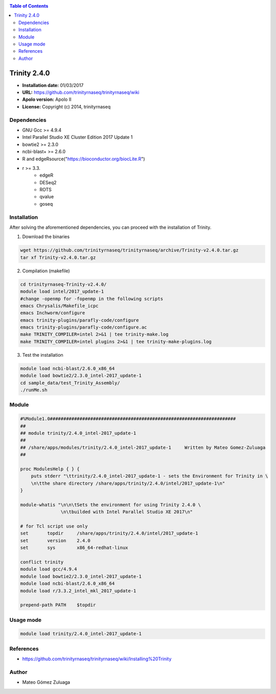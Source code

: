 .. _trinity-2.4.0-index:

.. contents:: Table of Contents

***************
Trinity 2.4.0
***************

- **Installation date:** 01/03/2017
- **URL:** https://github.com/trinityrnaseq/trinityrnaseq/wiki
- **Apolo version:** Apolo II
- **License:** Copyright (c) 2014, trinityrnaseq


Dependencies
-------------

- GNU Gcc >= 4.9.4
- Intel Parallel Studio XE Cluster Edition 2017 Update 1
- bowtie2 >= 2.3.0
- ncbi-blast+ >= 2.6.0
- R and edgeRsource("https://bioconductor.org/biocLite.R")
- r >= 3.3.
    - edgeR
    - DESeq2
    - ROTS
    - qvalue
    - goseq

Installation
------------

After solving the aforementioned dependencies, you can proceed with the installation of Trinity.

1. Download the binaries

.. code-block:: bash

    wget https://github.com/trinityrnaseq/trinityrnaseq/archive/Trinity-v2.4.0.tar.gz
    tar xf Trinity-v2.4.0.tar.gz

2. Compilation (makefile)

.. code-block:: bash

    cd trinityrnaseq-Trinity-v2.4.0/
    module load intel/2017_update-1
    #change -openmp for -fopenmp in the following scripts
    emacs Chrysalis/Makefile_icpc
    emacs Inchworm/configure
    emacs trinity-plugins/parafly-code/configure
    emacs trinity-plugins/parafly-code/configure.ac
    make TRINITY_COMPILER=intel 2>&1 | tee trinity-make.log
    make TRINITY_COMPILER=intel plugins 2>&1 | tee trinity-make-plugins.log

3. Test the installation

.. code-block:: bash

    module load ncbi-blast/2.6.0_x86_64
    module load bowtie2/2.3.0_intel-2017_update-1
    cd sample_data/test_Trinity_Assembly/
    ./runMe.sh

Module
------

.. code-block:: bash

    #%Module1.0#####################################################################
    ##
    ## module trinity/2.4.0_intel-2017_update-1
    ##
    ## /share/apps/modules/trinity/2.4.0_intel-2017_update-1     Written by Mateo Gomez-Zuluaga
    ##

    proc ModulesHelp { } {
        puts stderr "\ttrinity/2.4.0_intel-2017_update-1 - sets the Environment for Trinity in \
        \n\tthe share directory /share/apps/trinity/2.4.0/intel/2017_update-1\n"
    }

    module-whatis "\n\n\tSets the environment for using Trinity 2.4.0 \
                   \n\tbuilded with Intel Parallel Studio XE 2017\n"

    # for Tcl script use only
    set       topdir     /share/apps/trinity/2.4.0/intel/2017_update-1
    set       version    2.4.0
    set       sys        x86_64-redhat-linux

    conflict trinity
    module load gcc/4.9.4
    module load bowtie2/2.3.0_intel-2017_update-1
    module load ncbi-blast/2.6.0_x86_64
    module load r/3.3.2_intel_mkl_2017_update-1

    prepend-path PATH    $topdir


Usage mode
---------

.. code-block:: bash

    module load trinity/2.4.0_intel-2017_update-1


References
----------

- https://github.com/trinityrnaseq/trinityrnaseq/wiki/Installing%20Trinity

Author
------

- Mateo Gómez Zuluaga
